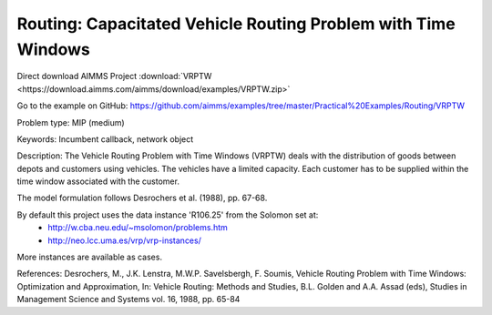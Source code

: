 Routing: Capacitated Vehicle Routing Problem with Time Windows
===============================================================

Direct download AIMMS Project :download:`VRPTW <https://download.aimms.com/aimms/download/examples/VRPTW.zip>`

Go to the example on GitHub:
https://github.com/aimms/examples/tree/master/Practical%20Examples/Routing/VRPTW

Problem type:
MIP (medium)

Keywords:
Incumbent callback, network object

Description:
The Vehicle Routing Problem with Time Windows (VRPTW) deals with the distribution
of goods between depots and customers using vehicles. The vehicles have a limited
capacity. Each customer has to be supplied within the time window associated with
the customer.

The model formulation follows Desrochers et al. (1988), pp. 67-68.

By default this project uses the data instance 'R106.25' from the Solomon set at:
  - http://w.cba.neu.edu/~msolomon/problems.htm
  - http://neo.lcc.uma.es/vrp/vrp-instances/
  
More instances are available as cases.

References:
Desrochers, M., J.K. Lenstra, M.W.P. Savelsbergh, F. Soumis, Vehicle Routing Problem
with Time Windows: Optimization and Approximation, In: Vehicle Routing: Methods and
Studies, B.L. Golden and A.A. Assad (eds), Studies in Management Science and Systems
vol. 16, 1988, pp. 65-84

.. meta::
   :keywords: Incumbent callback, network object

